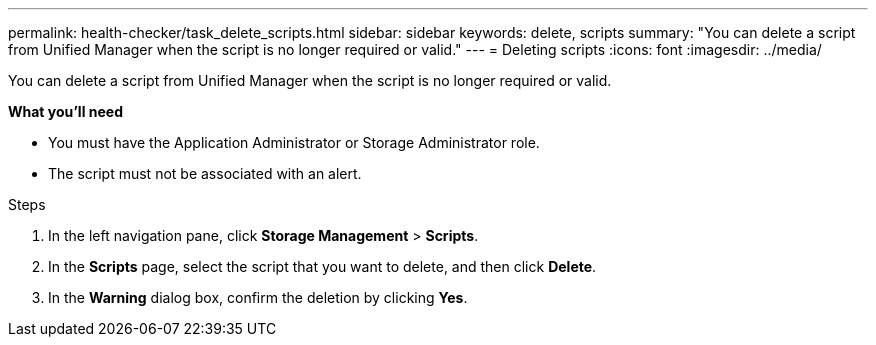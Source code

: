 ---
permalink: health-checker/task_delete_scripts.html
sidebar: sidebar
keywords: delete, scripts
summary: "You can delete a script from Unified Manager when the script is no longer required or valid."
---
= Deleting scripts
:icons: font
:imagesdir: ../media/

[.lead]
You can delete a script from Unified Manager when the script is no longer required or valid.

*What you'll need*

* You must have the Application Administrator or Storage Administrator role.
* The script must not be associated with an alert.

.Steps
. In the left navigation pane, click *Storage Management* > *Scripts*.
. In the *Scripts* page, select the script that you want to delete, and then click *Delete*.
. In the *Warning* dialog box, confirm the deletion by clicking *Yes*.
